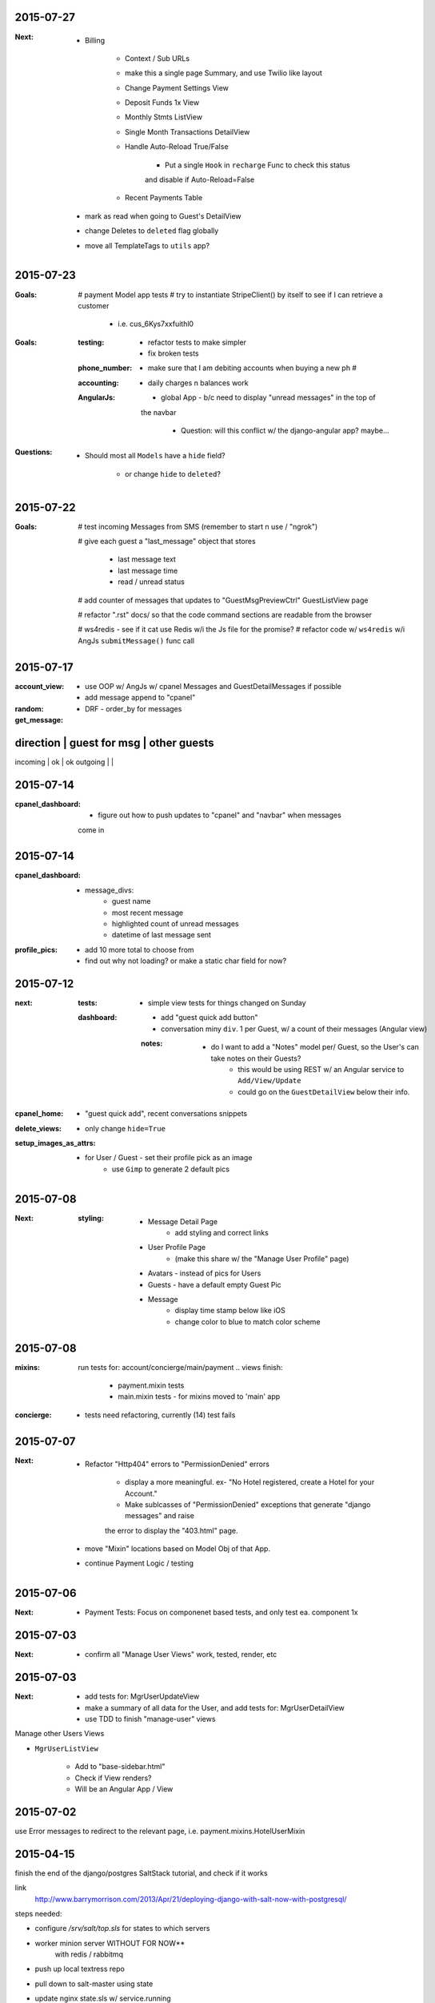 2015-07-27
----------
:Next:
    - Billing

        - Context / Sub URLs

        - make this a single page Summary, and use Twilio like layout

        - Change Payment Settings View

        - Deposit Funds 1x View

        - Monthly Stmts ListView

        - Single Month Transactions DetailView

        - Handle Auto-Reload True/False

            - Put a single ``Hook`` in ``recharge`` Func to check this status
            and disable if Auto-Reload=False

        - Recent Payments Table

    - mark as read when going to Guest's DetailView

    - change Deletes to ``deleted`` flag globally

    - move all TemplateTags to ``utils`` app?


2015-07-23
----------
:Goals:
    # payment Model app tests
    # try to instantiate StripeClient() by itself to see if I can retrieve a customer

        - i.e. cus_6Kys7xxfuithl0

:Goals:
    :testing:
        - refactor tests to make simpler
        - fix broken tests
    :phone_number:
        - make sure that I am debiting accounts when buying a new ph #
    :accounting:
        - daily charges n balances work
    :AngularJs:
        - global App - b/c need to display "unread messages" in the top of
        the navbar

            - Question: will this conflict w/ the django-angular app?  maybe...

:Questions:
    - Should most all ``Models`` have a ``hide`` field?

        - or change ``hide`` to ``deleted``?


2015-07-22
----------
:Goals:
    # test incoming Messages from SMS (remember to start n use / "ngrok")

    # give each guest a "last_message" object that stores 

        - last message text
        - last message time
        - read / unread status

    # add counter of messages that updates to "GuestMsgPreviewCtrl" GuestListView page

    # refactor ".rst" docs/ so that the code command sections are readable from the browser

    # ws4redis - see if it cat use Redis w/i the Js file for the promise?
    # refactor code w/ ``ws4redis`` w/i AngJs ``submitMessage()`` func call


2015-07-17
----------
:account_view:
    - use OOP w/ AngJs w/ cpanel Messages and GuestDetailMessages if possible
    - add message append to "cpanel"

:random:
    - DRF - order_by for messages

:get_message:
direction   | guest for msg     | other guests
----------------------------------------------
incoming    |       ok          |       ok
outgoing    |                   |


2015-07-14
----------
:cpanel_dashboard:
    - figure out how to push updates to "cpanel" and "navbar" when messages
    come in


2015-07-14
----------
:cpanel_dashboard:
    - message_divs:
        - guest name
        - most recent message
        - highlighted count of unread messages
        - datetime of last message sent

:profile_pics:
    - add 10 more total to choose from
    - find out why not loading? or make a static char field for now?


2015-07-12
----------
:next:
    :tests:
        - simple view tests for things changed on Sunday
    :dashboard:
        - add "guest quick add button"
        - conversation miny ``div``. 1 per Guest, w/ a count of their messages (Angular view)
        :notes:
            - do I want to add a "Notes" model per/ Guest, so the User's can take notes on their Guests?
                - this would be using REST w/ an Angular service to ``Add/View/Update``
                - could go on the ``GuestDetailView`` below their info.

:cpanel_home:
    - "guest quick add", recent conversations snippets
:delete_views:
    - only change ``hide=True``
:setup_images_as_attrs:
    - for User / Guest - set their profile pick as an image
        - use ``Gimp`` to generate 2 default pics


2015-07-08
----------
:Next:
    :styling:
        - Message Detail Page 
            - add styling and correct links
        - User Profile Page 
            - (make this share w/ the "Manage User Profile" page)
        - Avatars - instead of pics for Users
        - Guests - have a default empty Guest Pic
        - Message
            - display time stamp below like iOS
            - change color to blue to match color scheme



2015-07-08
----------
:mixins:
    run tests for: account/concierge/main/payment .. views
    finish: 
        - payment.mixin tests
        - main.mixin tests - for mixins moved to 'main' app

:concierge:
    - tests need refactoring, currently (14) test fails

2015-07-07
----------
:Next:
    - Refactor "Http404" errors to "PermissionDenied" errors

        - display a more meaningful. ex- "No Hotel registered, create a Hotel for your Account."
        - Make sublcasses of "PermissionDenied" exceptions that generate "django messages" and raise 
        the error to display the "403.html" page.

    - move "Mixin" locations based on Model Obj of that App.

    - continue Payment Logic / testing


2015-07-06
----------
:Next:
    - Payment Tests: Focus on componenet based tests, and only test ea. component 1x


2015-07-03
----------
:Next:
    - confirm all "Manage User Views" work, tested, render, etc
    

2015-07-03
----------
:Next: 
    - add tests for: MgrUserUpdateView
    - make a summary of all data for the User, and add tests for: MgrUserDetailView
    - use TDD to finish "manage-user" views

Manage other Users Views

- ``MgrUserListView``

    - Add to "base-sidebar.html"
    - Check if View renders?
    - Will be an Angular App / View


2015-07-02
----------
use Error messages to redirect to the relevant page, i.e. payment.mixins.HotelUserMixin


2015-04-15
----------
finish the end of the django/postgres SaltStack tutorial, and check if it works

link
    http://www.barrymorrison.com/2013/Apr/21/deploying-django-with-salt-now-with-postgresql/

steps needed:

- configure `/srv/salt/top.sls` for states to which servers

- worker minion server WITHOUT FOR NOW**
    with redis / rabbitmq

- push up local textress repo
- pull down to salt-master using state
- update nginx state.sls w/ service.running

- find out where nginx files are at

    :file:
        textress
    :location:
        /etc/nginx/sites-available/textress
    :links:
        /etc/nginx/sites-enabled/textress
    :file:
        django.conf
    :notes:
        ssl cert locations
            ssl_certificate /etc/nginx/ssl/www_textress_com.crt;
            ssl_certificate_key /etc/nginx/ssl/textress.com.key;

- then uWSGI
    
    - ini file: copy Dockerfile orig `ini` setup n c if that works
    - needed `socket` assignment still in .wsgi file

    - create a log dir / file for uwsgi here:
        /var/log/uwsgi/textress.log

    * no "daemonize for now" b/c harder to kill uwsgi process


4-18-15
-------
TODO
    
    ssl cert for new server(s)?
    
    separate servers
        salt
        nginx-rproxy
        appserver-01
        database-01


- change Nginx / uWSGI config to run using Salt State

    :nodename:
        the server node name assigned by Salt

- db server config
    
    - hardcode db IP to django project & c if it runs under uwsgi
    - replace as a `salt.mine('roles:database')


May 27 AngJS Notes
------------------
threejs.org

awwwards

webgl

canvas

ng-infinite scroll

dribble

codrops
